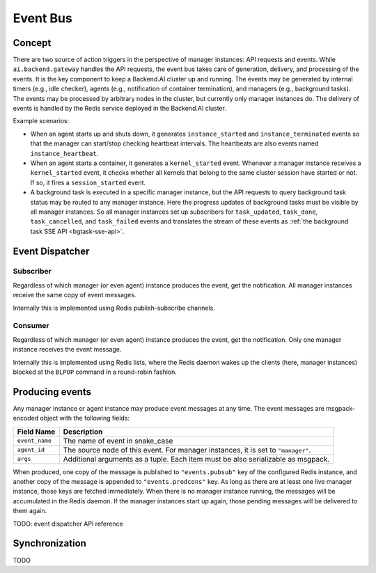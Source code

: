 .. _event-bus:

Event Bus
=========

Concept
-------

There are two source of action triggers in the perspective of manager instances: API requests and events.
While ``ai.backend.gateway`` handles the API requests, the event bus takes care of generation, delivery, and processing of the events.
It is the key component to keep a Backend.AI cluster up and running.
The events may be generated by internal timers (e.g., idle checker), agents (e.g., notification of container termination), and managers (e.g., background tasks).
The events may be processed by arbitrary nodes in the cluster, but currently only manager instances do.
The delivery of events is handled by the Redis service deployed in the Backend.AI cluster.

Example scenarios:

* When an agent starts up and shuts down, it generates ``instance_started`` and ``instance_terminated`` events so that the manager can start/stop checking heartbeat intervals.
  The heartbeats are also events named ``instance_heartbeat``.

* When an agent starts a container, it generates a ``kernel_started`` event.
  Whenever a manager instance receives a ``kernel_started`` event, it checks whether all kernels that belong to the same cluster session have started or not. If so, it fires a ``session_started`` event.

* A background task is executed in a specific manager instance, but the API requests to query background task status may be routed to any manager instance.
  Here the progress updates of background tasks must be visible by all manager instances.
  So all manager instances set up subscribers for ``task_updated``, ``task_done``, ``task_cancelled``, and ``task_failed`` events and translates the stream of these events as :ref:`the background task SSE API <bgtask-sse-api>`.

Event Dispatcher
----------------

Subscriber
~~~~~~~~~~

Regardless of which manager (or even agent) instance produces the event, get the notification.
All manager instances receive the same copy of event messages.

Internally this is implemented using Redis publish-subscribe channels.

Consumer
~~~~~~~~

Regardless of which manager (or even agent) instance produces the event, get the notification.
Only one manager instance receives the event message.

Internally this is implemented using Redis lists, where the Redis daemon wakes up the clients (here, manager instances) blocked at the ``BLPOP`` command in a round-robin fashion.


Producing events
----------------

Any manager instance or agent instance may produce event messages at any time.
The event messages are msgpack-encoded object with the following fields:

.. _event-message:

.. list-table::
   :header-rows: 1

   * - Field Name
     - Description
   * - ``event_name``
     - The name of event in snake_case
   * - ``agent_id``
     - The source node of this event.  For manager instances, it is set to ``"manager"``.
   * - ``args``
     - Additional arguments as a tuple.  Each item must be also serializable as msgpack.

When produced, one copy of the message is published to ``"events.pubsub"`` key of the configured Redis instance, and another copy of the message is appended to ``"events.prodcons"`` key.
As long as there are at least one live manager instance, those keys are fetched immediately.
When there is no manager instance running, the messages will be accumulated in the Redis daemon.
If the manager instances start up again, those pending messages will be delivered to them again.


TODO: event dispatcher API reference


Synchronization
---------------

TODO
